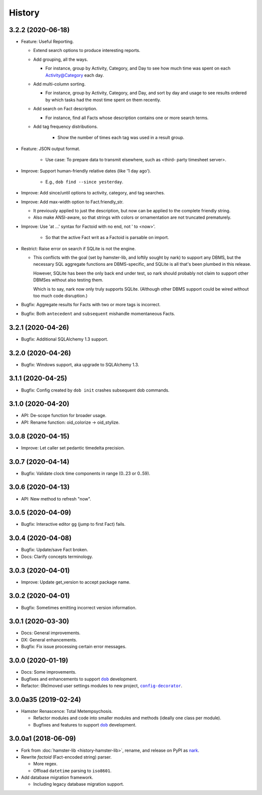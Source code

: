 #######
History
#######

.. |dob| replace:: ``dob``
.. _dob: https://github.com/tallybark/dob

.. |config-decorator| replace:: ``config-decorator``
.. _config-decorator: https://github.com/hotoffthehamster/config-decorator

.. |nark-pypi| replace:: nark
.. _nark-pypi: https://pypi.org/project/nark/

.. :changelog:

3.2.2 (2020-06-18)
==================

- Feature: Useful Reporting.

  - Extend search options to produce interesting reports.

  - Add grouping, all the ways.

    - For instance, group by Activity, Category, and Day to see
      how much time was spent on each Activity@Category each day.

  - Add multi-column sorting.

    - For instance, group by Activity, Category, and Day, and sort
      by day and usage to see results ordered by which tasks had the
      most time spent on them recently.

  - Add search on Fact description.

    - For instance, find all Facts whose description contains one
      or more search terms.

  - Add tag frequency distributions.

     - Show the number of times each tag was used in a result group.

- Feature: JSON output format.

   - Use case: To prepare data to transmit elsewhere, such as <third-
     party timesheet server>.

- Improve: Support human-friendly relative dates (like '1 day ago').

   - E.g., ``dob find --since yesterday``.

- Improve: Add since/until options to activity, category, and tag searches.

- Improve: Add max-width option to Fact.friendly_str.

  - It previously applied to just the description, but now can be applied
    to the complete friendly string.

  - Also make ANSI-aware, so that strings with colors or ornamentation
    are not truncated prematurely.

- Improve: Use 'at ...' syntax for Factoid with no end, not ' to <now>'.

   - So that the active Fact writ as a Factoid is parsable on import.

- Restrict: Raise error on search if SQLite is not the engine.

  - This conflicts with the goal (set by hamster-lib, and loftily sought
    by nark) to support any DBMS, but the necessary SQL aggregate functions
    are DBMS-specific, and SQLite is all that's been plumbed in this release.

    However, SQLite has been the only back end under test, so nark should
    probably not claim to support other DBMSes without also testing them.

    Which is to say, nark now only truly supports SQLite. (Although other
    DBMS support could be wired without too much code disruption.)

- Bugfix: Aggregate results for Facts with two or more tags is incorrect.

- Bugfix: Both ``antecedent`` and ``subsequent`` mishandle momentaneous Facts.

3.2.1 (2020-04-26)
==================

- Bugfix: Additional SQLAlchemy 1.3 support.

3.2.0 (2020-04-26)
==================

- Bugfix: Windows support, aka upgrade to SQLAlchemy 1.3.

3.1.1 (2020-04-25)
==================

- Bugfix: Config created by ``dob init`` crashes subsequent dob commands.

3.1.0 (2020-04-20)
==================

- API: De-scope function for broader usage.

- API: Rename function: oid_colorize → oid_stylize.

3.0.8 (2020-04-15)
==================

- Improve: Let caller set pedantic timedelta precision.

3.0.7 (2020-04-14)
==================

- Bugfix: Validate clock time components in range (0..23 or 0..59).

3.0.6 (2020-04-13)
==================

- API: New method to refresh "now".

3.0.5 (2020-04-09)
==================

- Bugfix: Interactive editor ``gg`` (jump to first Fact) fails.

3.0.4 (2020-04-08)
==================

- Bugfix: Update/save Fact broken.

- Docs: Clarify concepts terminology.

3.0.3 (2020-04-01)
==================

- Improve: Update get_version to accept package name.

3.0.2 (2020-04-01)
==================

- Bugfix: Sometimes emitting incorrect version information.

3.0.1 (2020-03-30)
==================

- Docs: General improvements.

- DX: General enhancements.

- Bugfix: Fix issue processing certain error messages.

3.0.0 (2020-01-19)
==================

- Docs: Some improvements.

- Bugfixes and enhancements to support |dob|_ development.

- Refactor: (Re)moved user settings modules to new project, |config-decorator|_.

3.0.0a35 (2019-02-24)
=====================

- Hamster Renascence: Total Metempsychosis.

  - Refactor modules and code into smaller modules and methods
    (ideally one class per module).

  - Bugfixes and features to support |dob|_ development.

3.0.0a1 (2018-06-09)
====================

- Fork from :doc:`hamster-lib <history-hamster-lib>`,
  rename, and release on PyPI as |nark-pypi|_.

- Rewrite *factoid* (Fact-encoded string) parser.

  - More regex.

  - Offload ``datetime`` parsing to ``iso8601``.

- Add database migration framework.

  - Including legacy database migration support.

